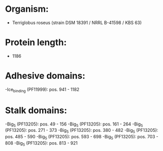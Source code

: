 * Organism:
- Terriglobus roseus (strain DSM 18391 / NRRL B-41598 / KBS 63)
* Protein length:
- 1186
* Adhesive domains:
-Ice_binding (PF11999): pos. 941 - 1182
* Stalk domains:
-Big_5 (PF13205): pos. 49 - 156
-Big_5 (PF13205): pos. 161 - 264
-Big_5 (PF13205): pos. 271 - 373
-Big_5 (PF13205): pos. 380 - 482
-Big_5 (PF13205): pos. 485 - 590
-Big_5 (PF13205): pos. 593 - 698
-Big_5 (PF13205): pos. 703 - 808
-Big_5 (PF13205): pos. 813 - 921

